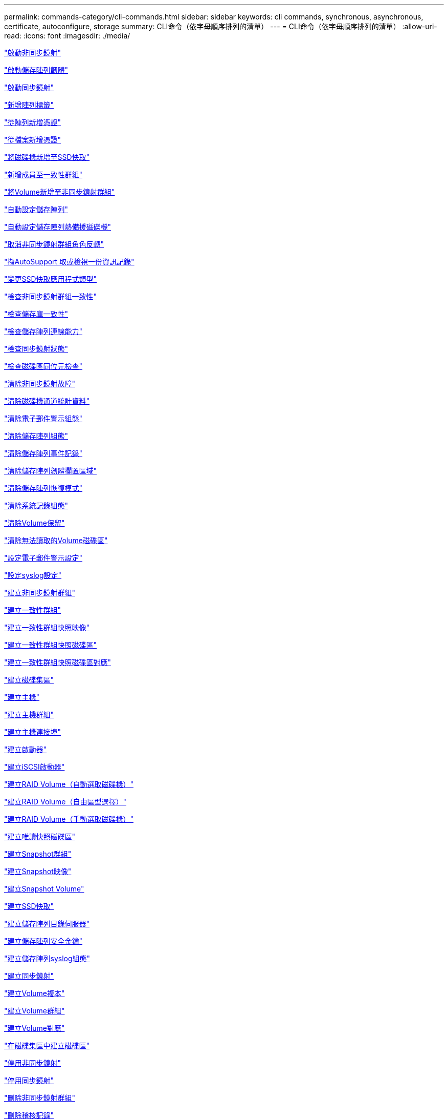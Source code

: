 ---
permalink: commands-category/cli-commands.html 
sidebar: sidebar 
keywords: cli commands, synchronous, asynchronous, certificate, autoconfigure, storage 
summary: CLI命令（依字母順序排列的清單） 
---
= CLI命令（依字母順序排列的清單）
:allow-uri-read: 
:icons: font
:imagesdir: ./media/


link:../commands-a-z/activate-asynchronous-mirroring.html["啟動非同步鏡射"]

link:../commands-a-z/activate-storagearray-firmware.html["啟動儲存陣列韌體"]

link:../commands-a-z/activate-synchronous-mirroring.html["啟動同步鏡射"]

link:../commands-a-z/add-array-label.html["新增陣列標籤"]

link:../commands-a-z/add-certificate-from-array.html["從陣列新增憑證"]

link:../commands-a-z/add-certificate-from-file.html["從檔案新增憑證"]

link:../commands-a-z/add-drives-to-ssd-cache.html["將磁碟機新增至SSD快取"]

link:../commands-a-z/set-consistencygroup-addcgmembervolume.html["新增成員至一致性群組"]

link:../commands-a-z/add-volume-asyncmirrorgroup.html["將Volume新增至非同步鏡射群組"]

link:../commands-a-z/autoconfigure-storagearray.html["自動設定儲存陣列"]

link:../commands-a-z/autoconfigure-storagearray-hotspares.html["自動設定儲存陣列熱備援磁碟機"]

link:../commands-a-z/stop-asyncmirrorgroup-rolechange.html["取消非同步鏡射群組角色反轉"]

link:../commands-a-z/smcli-autosupportlog.html["擷AutoSupport 取或檢視一份資訊記錄"]

link:../commands-a-z/change-ssd-cache-application-type.html["變更SSD快取應用程式類型"]

link:../commands-a-z/check-asyncmirrorgroup-repositoryconsistency.html["檢查非同步鏡射群組一致性"]

link:../commands-a-z/check-repositoryconsistency.html["檢查儲存庫一致性"]

link:../commands-a-z/check-storagearray-connectivity.html["檢查儲存陣列連線能力"]

link:../commands-a-z/check-syncmirror.html["檢查同步鏡射狀態"]

link:../commands-a-z/check-volume-parity.html["檢查磁碟區同位元檢查"]

link:../commands-a-z/clear-asyncmirrorfault.html["清除非同步鏡射故障"]

link:../commands-a-z/clear-alldrivechannels-stats.html["清除磁碟機通道統計資料"]

link:../commands-a-z/clear-emailalert-configuration.html["清除電子郵件警示組態"]

link:../commands-a-z/clear-storagearray-configuration.html["清除儲存陣列組態"]

link:../commands-a-z/clear-storagearray-eventlog.html["清除儲存陣列事件記錄"]

link:../commands-a-z/clear-storagearray-firmwarependingarea.html["清除儲存陣列韌體擱置區域"]

link:../commands-a-z/clear-storagearray-recoverymode.html["清除儲存陣列恢復模式"]

link:../commands-a-z/clear-syslog-configuration.html["清除系統記錄組態"]

link:../commands-a-z/clear-volume-reservations.html["清除Volume保留"]

link:../commands-a-z/clear-volume-unreadablesectors.html["清除無法讀取的Volume磁碟區"]

link:../commands-a-z/set-emailalert.html["設定電子郵件警示設定"]

link:../commands-a-z/set-syslog.html["設定syslog設定"]

link:../commands-a-z/create-asyncmirrorgroup.html["建立非同步鏡射群組"]

link:../commands-a-z/create-consistencygroup.html["建立一致性群組"]

link:../commands-a-z/create-cgsnapimage-consistencygroup.html["建立一致性群組快照映像"]

link:../commands-a-z/create-cgsnapvolume.html["建立一致性群組快照磁碟區"]

link:../commands-a-z/create-mapping-cgsnapvolume.html["建立一致性群組快照磁碟區對應"]

link:../commands-a-z/create-diskpool.html["建立磁碟集區"]

link:../commands-a-z/create-host.html["建立主機"]

link:../commands-a-z/create-hostgroup.html["建立主機群組"]

link:../commands-a-z/create-hostport.html["建立主機連接埠"]

link:../commands-a-z/create-initiator.html["建立啟動器"]

link:../commands-a-z/create-iscsiinitiator.html["建立iSCSI啟動器"]

link:../commands-a-z/create-raid-volume-automatic-drive-select.html["建立RAID Volume（自動選取磁碟機）"]

link:../commands-a-z/create-raid-volume-free-extent-based-select.html["建立RAID Volume（自由區型選擇）"]

link:../commands-a-z/create-raid-volume-manual-drive-select.html["建立RAID Volume（手動選取磁碟機）"]

link:../commands-a-z/create-read-only-snapshot-volume.html["建立唯讀快照磁碟區"]

link:../commands-a-z/create-snapgroup.html["建立Snapshot群組"]

link:../commands-a-z/create-snapimage.html["建立Snapshot映像"]

link:../commands-a-z/create-snapshot-volume.html["建立Snapshot Volume"]

link:../commands-a-z/create-ssdcache.html["建立SSD快取"]

link:../commands-a-z/create-storagearray-directoryserver.html["建立儲存陣列目錄伺服器"]

link:../commands-a-z/create-storagearray-securitykey.html["建立儲存陣列安全金鑰"]

link:../commands-a-z/create-storagearray-syslog.html["建立儲存陣列syslog組態"]

link:../commands-a-z/create-syncmirror.html["建立同步鏡射"]

link:../commands-a-z/create-volumecopy.html["建立Volume複本"]

link:../commands-a-z/create-volumegroup.html["建立Volume群組"]

link:../commands-a-z/create-mapping-volume.html["建立Volume對應"]

link:../commands-a-z/create-volume-diskpool.html["在磁碟集區中建立磁碟區"]

link:../commands-a-z/deactivate-storagearray.html["停用非同步鏡射"]

link:../commands-a-z/deactivate-storagearray-feature.html["停用同步鏡射"]

link:../commands-a-z/delete-asyncmirrorgroup.html["刪除非同步鏡射群組"]

link:../commands-a-z/delete-auditlog.html["刪除稽核記錄"]

link:../commands-a-z/delete-certificates.html["刪除憑證"]

link:../commands-a-z/delete-consistencygroup.html["刪除一致性群組"]

link:../commands-a-z/delete-cgsnapimage-consistencygroup.html["刪除一致性群組快照映像"]

link:../commands-a-z/delete-sgsnapvolume.html["刪除一致性群組快照磁碟區"]

link:../commands-a-z/delete-diskpool.html["刪除磁碟集區"]

link:../commands-a-z/delete-emailalert.html["刪除電子郵件警示收件者"]

link:../commands-a-z/delete-host.html["刪除主機"]

link:../commands-a-z/delete-hostgroup.html["刪除主機群組"]

link:../commands-a-z/delete-hostport.html["刪除主機連接埠"]

link:../commands-a-z/delete-initiator.html["刪除啟動器"]

link:../commands-a-z/delete-iscsiinitiator.html["刪除iSCSI啟動器"]

link:../commands-a-z/delete-snapgroup.html["刪除快照群組"]

link:../commands-a-z/delete-snapimage.html["刪除快照映像"]

link:../commands-a-z/delete-snapvolume.html["刪除Snapshot Volume"]

link:../commands-a-z/delete-ssdcache.html["刪除SSD快取"]

link:../commands-a-z/delete-storagearray-directoryservers.html["刪除儲存陣列目錄伺服器"]

link:../commands-a-z/delete-storagearray-loginbanner.html["刪除儲存陣列登入橫幅"]

link:../commands-a-z/delete-storagearray-syslog.html["刪除儲存陣列syslog組態"]

link:../commands-a-z/delete-syslog.html["刪除syslog伺服器"]

link:../commands-a-z/delete-volume.html["刪除Volume"]

link:../commands-a-z/delete-volume-from-disk-pool.html["從磁碟集區刪除磁碟區"]

link:../commands-a-z/delete-volumegroup.html["刪除Volume群組"]

link:../commands-a-z/diagnose-controller.html["診斷控制器"]

link:../commands-a-z/diagnose-controller-iscsihostport.html["診斷控制器iSCSI主機纜線"]

link:../commands-a-z/diagnose-syncmirror.html["診斷同步鏡射"]

link:../commands-a-z/disable-storagearray-externalkeymanagement-file.html["停用外部安全金鑰管理"]

link:../commands-a-z/disable-storagearray.html["停用儲存陣列功能"]

link:../commands-a-z/smcli-autosupportconfig-show.html["顯示AutoSupport 套裝組合集合設定"]

link:../commands-a-z/smcli-autosupportschedule-show.html["顯示AutoSupport 資訊收集排程"]

link:../commands-a-z/show-storagearray-syslog.html["顯示儲存陣列系統記錄組態"]

link:../commands-a-z/show-storagearray-usersession.html["顯示儲存陣列使用者工作階段"]

link:../commands-a-z/download-drive-firmware.html["下載磁碟機韌體"]

link:../commands-a-z/download-tray-firmware-file.html["下載環境卡韌體"]

link:../commands-a-z/download-storagearray-drivefirmware-file.html["下載儲存陣列磁碟機韌體"]

link:../commands-a-z/download-storagearray-firmware.html["下載儲存陣列韌體/NVSRAM"]

link:../commands-a-z/download-storagearray-nvsram.html["下載儲存陣列的NVSRAM"]

link:../commands-a-z/download-tray-configurationsettings.html["下載紙匣組態設定"]

link:../commands-a-z/enable-controller-datatransfer.html["啟用控制器資料傳輸"]

link:../commands-a-z/enable-diskpool-security.html["啟用磁碟集區安全性"]

link:../commands-a-z/enable-storagearray-externalkeymanagement-file.html["啟用外部安全金鑰管理"]

link:../commands-a-z/enable-or-disable-autosupport-individual-arrays.html["啟用或停用AutoSupport 功能不全（所有個別陣列）"]

link:../commands-a-z/smcli-enable-autosupportfeature.html["在AutoSupport EMW管理網域層級啟用或停用支援功能..."]

link:../commands-a-z/set-storagearray-autosupportmaintenancewindow.html["啟用或停用AutoSupport 「還原維護」視窗（適用於個別E2800或E5700陣列）"]

link:../commands-a-z/set-storagearray-hostconnectivityreporting.html["啟用或停用主機連線報告"]

link:../commands-a-z/set-storagearray-odxenabled.html["啟用或停用ODX"]

link:../commands-a-z/set-storagearray-autosupportondemand.html["啟用或停用AutoSupport 「根據需求提供支援」功能（適用於個別E2800或E5700陣列）"]

link:../commands-a-z/smcli-enable-disable-autosupportondemand.html["在AutoSupport EMW啟用或停用「僅需支援的功能...」"]

link:../commands-a-z/smcli-enable-disable-autosupportremotediag.html["啟用或停用AutoSupport 位於...的「更新」功能。"]

link:../commands-a-z/set-storagearray-autosupportremotediag.html["啟用或停用AutoSupport 「停止執行」遠端診斷功能（適用於個別E2800或E5700陣列）"]

link:../commands-a-z/set-storagearray-vaaienabled.html["啟用或停用VAAI"]

link:../commands-a-z/enable-storagearray-feature-file.html["啟用儲存陣列功能"]

link:../commands-a-z/enable-volumegroup-security.html["啟用Volume群組安全性"]

link:../commands-a-z/establish-asyncmirror-volume.html["建立非同步鏡射配對"]

link:../commands-a-z/export-storagearray-securitykey.html["匯出儲存陣列安全金鑰"]

link:../commands-a-z/save-storagearray-keymanagementclientcsr.html["產生金鑰管理憑證簽署要求（CSR）"]

link:../commands-a-z/save-controller-arraymanagementcsr.html["產生Web伺服器憑證簽署要求（CSR）"]

link:../commands-a-z/import-storagearray-securitykey-file.html["匯入儲存陣列安全金鑰"]

link:../commands-a-z/start-increasevolumecapacity-volume.html["增加磁碟集區或磁碟區群組中的磁碟區容量..."]

link:../commands-a-z/start-volume-initialize.html["初始化精簡磁碟區"]

link:../commands-a-z/download-controller-cacertificate.html["安裝根/中介CA憑證"]

link:../commands-a-z/download-controller-arraymanagementservercertificate.html["安裝伺服器簽署的憑證"]

link:../commands-a-z/download-storagearray-keymanagementcertificate.html["安裝儲存陣列外部金鑰管理憑證"]

link:../commands-a-z/download-controller-trustedcertificate.html["安裝信任的CA憑證"]

link:../commands-a-z/load-storagearray-dbmdatabase.html["載入儲存陣列DBM資料庫"]

link:../commands-a-z/recopy-volumecopy-target.html["重新複製Volume複本"]

link:../commands-a-z/recover-disabled-driveports.html["恢復停用的磁碟機連接埠"]

link:../commands-a-z/recover-volume.html["恢復RAID Volume"]

link:../commands-a-z/recover-sasport-miswire.html["恢復SAS連接埠連線錯誤"]

link:../commands-a-z/recreate-storagearray-securitykey.adocV879933["重新建立外部安全金鑰"]

link:../commands-a-z/recreate-storagearray-mirrorrepository.html["重新建立同步鏡射儲存庫磁碟區"]

link:../commands-a-z/reduce-disk-pool-capacity.html["減少磁碟集區容量"]

link:../commands-a-z/create-snmpcommunity.html["登錄SNMP社群"]

link:../commands-a-z/create-snmptrapdestination.html["登錄SNMP設陷目的地"]

link:../commands-a-z/remove-array-label.html["移除陣列標籤"]

link:../commands-a-z/remove-drives-from-ssd-cache.html["從SSD快取中移除磁碟機"]

link:../commands-a-z/remove-asyncmirrorgroup.html["從非同步鏡射群組移除不完整的非同步鏡射配對"]

link:../commands-a-z/delete-storagearray-trustedcertificate.html["移除已安裝的信任CA憑證"]

link:../commands-a-z/delete-storagearray-keymanagementcertificate.html["移除已安裝的外部金鑰管理憑證"]

link:../commands-a-z/delete-controller-cacertificate.html["移除已安裝的根/中介CA憑證"]

link:../commands-a-z/remove-member-volume-from-consistency-group.html["從一致性群組中移除成員磁碟區"]

link:../commands-a-z/remove-storagearray-directoryserver.html["移除儲存陣列目錄伺服器角色對應"]

link:../commands-a-z/remove-syncmirror.html["移除同步鏡射"]

link:../commands-a-z/remove-volumecopy-target.html["移除Volume複本"]

link:../commands-a-z/remove-volume-asyncmirrorgroup.html["從非同步鏡射群組移除Volume"]

link:../commands-a-z/remove-lunmapping.html["移除Volume LUN對應"]

link:../commands-a-z/set-snapvolume.html["重新命名Snapshot Volume"]

link:../commands-a-z/rename-ssd-cache.html["重新命名SSD快取"]

link:../commands-a-z/repair-data-parity.html["修復資料同位元檢查"]

link:../commands-a-z/repair-volume-parity.html["修復磁碟區同位元檢查"]

link:../commands-a-z/replace-drive-replacementdrive.html["更換磁碟機"]

link:../commands-a-z/reset-storagearray-arvmstats-asyncmirrorgroup.html["重設非同步鏡射群組統計資料"]

link:../commands-a-z/smcli-autosupportschedule-reset.html["重設AutoSupport 資訊收集排程"]

link:../commands-a-z/reset-storagearray-autosupport-schedule.html["重設AutoSupport 資訊收集排程（適用於個別E2800或E5700陣列）"]

link:../commands-a-z/reset-controller.html["重設控制器"]

link:../commands-a-z/reset-drive.html["重設磁碟機"]

link:../commands-a-z/reset-controller-arraymanagementsignedcertificate.html["重設已安裝的簽署憑證"]

link:../commands-a-z/reset-iscsiipaddress.html["重設iSCSI IP位址"]

link:../commands-a-z/reset-storagearray-diagnosticdata.html["重設儲存陣列診斷資料"]

link:../commands-a-z/reset-storagearray-hostportstatisticsbaseline.html["重設儲存陣列主機連接埠統計資料基準"]

link:../commands-a-z/reset-storagearray-ibstatsbaseline.html["重設儲存陣列InfiniBand統計資料基準"]

link:../commands-a-z/reset-storagearray-iscsistatsbaseline.html["重設儲存陣列iSCSI基準"]

link:../commands-a-z/reset-storagearray-iserstatsbaseline.html["重設儲存陣列iSER基準"]

link:../commands-a-z/reset-storagearray-rlsbaseline.html["重設儲存陣列RLS基準"]

link:../commands-a-z/reset-storagearray-sasphybaseline.html["重設儲存陣列SAS實體層基準"]

link:../commands-a-z/reset-storagearray-socbaseline.html["重設儲存陣列SOC基準"]

link:../commands-a-z/reset-storagearray-volumedistribution.html["重設儲存陣列磁碟區發佈"]

link:../commands-a-z/resume-asyncmirrorgroup.html["恢復非同步鏡射群組"]

link:../commands-a-z/resume-cgsnapvolume.html["恢復一致性群組快照磁碟區"]

link:../commands-a-z/resume-snapimage-rollback.html["恢復Snapshot映像復原"]

link:../commands-a-z/resume-snapvolume.html["恢復Snapshot Volume"]

link:../commands-a-z/resume-ssdcache.html["恢復SSD快取"]

link:../commands-a-z/resume-syncmirror.html["恢復同步鏡射"]

link:../commands-a-z/save-storagearray-autosupport-log.html["擷取AutoSupport 一份資料檔（適用於個別E2800或E5700陣列）"]

link:../commands-a-z/save-controller-cacertificate.html["擷取已安裝的CA憑證"]

link:../commands-a-z/save-storagearray-keymanagementcertificate.html["擷取已安裝的外部金鑰管理憑證"]

link:../commands-a-z/save-storagearray-keymanagementcertificate.html["擷取已安裝的金鑰管理CSR要求"]

link:../commands-a-z/save-controller-arraymanagementsignedcertificate.html["擷取已安裝的伺服器憑證"]

link:../commands-a-z/save-storagearray-trustedcertificate.html["擷取已安裝的信任CA憑證"]

link:../commands-a-z/revive-drive.html["恢復磁碟機"]

link:../commands-a-z/revive-snapgroup.html["恢復快照群組"]

link:../commands-a-z/revive-snapvolume.html["恢復Snapshot Volume"]

link:../commands-a-z/revive-volumegroup.html["恢復Volume群組"]

link:../commands-a-z/save-storagearray-arvmstats-asyncmirrorgroup.html["儲存非同步鏡射群組統計資料"]

link:../commands-a-z/save-auditlog.html["儲存稽核記錄"]

link:../commands-a-z/save-storagearray-autoloadbalancestatistics-file.html["儲存自動負載平衡統計資料"]

link:../commands-a-z/save-controller-nvsram-file.html["儲存控制器的NVSRAM"]

link:../commands-a-z/save-drivechannel-faultdiagnostics-file.html["儲存磁碟機通道故障隔離診斷狀態"]

link:../commands-a-z/save-alldrives-logfile.html["儲存磁碟機記錄"]

link:../commands-a-z/save-ioclog.html["儲存輸入輸出控制器（IOC）傾印"]

link:../commands-a-z/save-storagearray-configuration.html["儲存儲存陣列組態"]

link:../commands-a-z/save-storagearray-controllerhealthimage.html["儲存儲存陣列控制器健全狀況映像"]

link:../commands-a-z/save-storagearray-dbmdatabase.html["儲存儲存陣列DBM資料庫"]

link:../commands-a-z/save-storagearray-dbmvalidatorinfo.html["儲存儲存陣列DBM驗證程式資訊檔案"]

link:../commands-a-z/save-storage-array-diagnostic-data.html["儲存儲存陣列診斷資料"]

link:../commands-a-z/save-storagearray-warningevents.html["儲存儲存陣列事件"]

link:../commands-a-z/save-storagearray-firmwareinventory.html["儲存儲存陣列韌體庫存"]

link:../commands-a-z/save-storagearray-hostportstatistics.html["儲存儲存陣列主機連接埠統計資料"]

link:../commands-a-z/save-storagearray-ibstats.html["儲存儲存陣列InfiniBand統計資料"]

link:../commands-a-z/save-storagearray-iscsistatistics.html["儲存儲存陣列iSCSI統計資料"]

link:../commands-a-z/save-storagearray-iserstatistics.html["儲存儲存陣列iSER統計資料"]

link:../commands-a-z/save-storagearray-loginbanner.html["儲存儲存陣列登入橫幅"]

link:../commands-a-z/save-storagearray-performancestats.html["儲存儲存陣列效能統計資料"]

link:../commands-a-z/save-storagearray-rlscounts.html["儲存儲存陣列RLS計數"]

link:../commands-a-z/save-storagearray-sasphycounts.html["儲存陣列SAS實體層數"]

link:../commands-a-z/save-storagearray-soccounts.html["儲存儲存陣列SOC數量"]

link:../commands-a-z/save-storagearray-statecapture.html["儲存陣列狀態擷取"]

link:../commands-a-z/save-storagearray-supportdata.html["儲存儲存陣列支援資料"]

link:../commands-a-z/save-alltrays-logfile.html["儲存紙匣記錄"]

link:../commands-a-z/smcli-supportbundle-schedule.html["排程自動支援服務組合集合組態"]

link:../commands-a-z/set-asyncmirrorgroup.html["設定非同步鏡射群組"]

link:../commands-a-z/set-auditlog.html["設定稽核日誌設定"]

link:../commands-a-z/set-storagearray-autosupport-schedule.html["設定AutoSupport 資訊收集排程（適用於個別E2800或E5700陣列）"]

link:../commands-a-z/set-storagearray-revocationchecksettings.html["設定憑證撤銷檢查設定"]

link:../commands-a-z/set-consistency-group-attributes.html["設定一致性群組屬性"]

link:../commands-a-z/set-cgsnapvolume.html["設定一致性群組快照磁碟區"]

link:../commands-a-z/set-controller.html["設定控制器"]

link:../commands-a-z/set-controller-dnsservers.html["設定控制器DNS設定"]

link:../commands-a-z/set-controller-hostport.html["設定控制器主機連接埠內容"]

link:../commands-a-z/set-controller-ntpservers.html["設定控制器NTP設定"]

link:../commands-a-z/set-controller-service-action-allowed-indicator.html["設定允許控制器服務動作指示符號"]

link:../commands-a-z/set-disk-pool.html["設定磁碟集區"]

link:../commands-a-z/set-disk-pool-modify-disk-pool.html["設定磁碟集區（修改磁碟集區）"]

link:../commands-a-z/set-tray-drawer.html["設定允許藥櫃服務動作指示"]

link:../commands-a-z/set-drivechannel.html["設定磁碟機通道狀態"]

link:../commands-a-z/set-drive-hotspare.html["設定磁碟機熱備援"]

link:../commands-a-z/set-drive-serviceallowedindicator.html["設定允許的磁碟機服務動作指示燈"]

link:../commands-a-z/set-drive-operationalstate.html["設定磁碟機狀態"]

link:../commands-a-z/set-event-alert.html["設定事件警示篩選"]

link:../commands-a-z/set-storagearray-externalkeymanagement.html["設定外部金鑰管理設定"]

link:../commands-a-z/set-drive-securityid.html["設定FIPS磁碟機安全性識別碼"]

link:../commands-a-z/set-drive-nativestate.html["將外部磁碟機設定為原生磁碟機"]

link:../commands-a-z/set-host.html["設定主機"]

link:../commands-a-z/set-hostchannel.html["設定主機通道"]

link:../commands-a-z/set-hostgroup.html["設定主機群組"]

link:../commands-a-z/set-hostport.html["設定主機連接埠"]

link:../commands-a-z/set-initiator.html["設定啟動器"]

link:../commands-a-z/set-storagearray-securitykey.html["設定內部儲存陣列安全金鑰"]

link:../commands-a-z/set-controller-iscsihostport.html["設定iSCSI主機連接埠網路內容"]

link:../commands-a-z/set-iscsiinitiator.html["設定iSCSI啟動器"]

link:../commands-a-z/set-iscsitarget.html["設定iSCSI目標內容"]

link:../commands-a-z/set-isertarget.html["設定iSER目標"]

link:../commands-a-z/set-snapvolume-converttoreadwrite.html["將唯讀快照磁碟區設定為讀取/寫入磁碟區"]

link:../commands-a-z/set-session-erroraction.html["設定工作階段"]

link:../commands-a-z/set-snapgroup.html["設定快照群組屬性"]

link:../commands-a-z/set-snapgroup-mediascanenabled.html["設定Snapshot群組媒體掃描"]

link:../commands-a-z/set-snapgroup-increase-decreaserepositorycapacity.html["設定Snapshot群組儲存庫Volume容量"]

link:../commands-a-z/set-snapgroup-enableschedule.html["設定快照群組排程"]

link:../commands-a-z/set-snapvolume-mediascanenabled.html["設定Snapshot Volume媒體掃描"]

link:../commands-a-z/set-snapvolume-increase-decreaserepositorycapacity.html["設定Snapshot Volume儲存庫Volume容量"]

link:../commands-a-z/set-volume-ssdcacheenabled.html["設定磁碟區的SSD快取"]

link:../commands-a-z/set-storagearray.html["設定儲存陣列"]

link:../commands-a-z/set-storagearray-learncycledate-controller.html["設定儲存陣列控制器電池記憶週期"]

link:../commands-a-z/set-storagearray-controllerhealthimageallowoverwrite.html["設定儲存陣列控制器健全狀況映像以允許覆寫"]

link:../commands-a-z/set-storagearray-directoryserver.html["設定儲存陣列目錄伺服器"]

link:../commands-a-z/set-storagearray-directoryserver-roles.html["設定儲存陣列目錄伺服器角色對應"]

link:../commands-a-z/set-storagearray-icmppingresponse.html["設定儲存陣列ICMP回應"]

link:../commands-a-z/set-storagearray-isnsregistration.html["設定儲存陣列iSNS登錄"]

link:../commands-a-z/set-storagearray-isnsipv4configurationmethod.html["設定儲存陣列iSNS伺服器的IPv4位址"]

link:../commands-a-z/set-storagearray-isnsipv6address.html["設定儲存陣列iSNS伺服器IPv6位址"]

link:../commands-a-z/set-storagearray-isnslisteningport.html["設定儲存陣列iSNS伺服器接聽連接埠"]

link:../commands-a-z/set-storagearray-isnsserverrefresh.html["設定儲存陣列iSNS伺服器重新整理"]

link:../commands-a-z/set-storagearray-localusername.html["設定儲存陣列本機使用者密碼或符號密碼"]

link:../commands-a-z/set-storagearray-loginbanner.html["設定儲存陣列登入橫幅"]

link:../commands-a-z/set-storagearray-managementinterface.html["設定儲存陣列管理介面"]

link:../commands-a-z/set-storagearray-passwordlength.html["設定儲存陣列密碼長度"]

link:../commands-a-z/set-storagearray-pqvalidateonreconstruct.html["在重建時設定儲存陣列PQ驗證"]

link:../commands-a-z/set-storagearray-redundancymode.html["設定儲存陣列備援模式"]

link:../commands-a-z/set-storagearray-resourceprovisionedvolumes.html["設定儲存陣列資源已配置的Volume"]

link:../commands-a-z/set-storagearray-time.html["設定儲存陣列時間"]

link:../commands-a-z/set-storagearray-autoloadbalancingenable.html["設定儲存陣列以啟用或停用自動負載平衡..."]

link:../commands-a-z/set-storagearray-cachemirrordataassurancecheckenable.html["設定儲存陣列以啟用或停用快取鏡射資料"]

link:../commands-a-z/set-storagearray-traypositions.html["設定儲存陣列匣位置"]

link:../commands-a-z/set-storagearray-unnameddiscoverysession.html["設定未命名的儲存陣列探索工作階段"]

link:../commands-a-z/set-storagearray-usersession.html["設定儲存陣列使用者工作階段"]

link:../commands-a-z/set-syncmirror.html["設定同步鏡射"]

link:../commands-a-z/set-target.html["設定目標內容"]

link:../commands-a-z/set-thin-volume-attributes.html["設定精簡磁碟區屬性"]

link:../commands-a-z/set-tray-attribute.html["設定紙匣屬性"]

link:../commands-a-z/set-tray-identification.html["設定紙匣識別"]

link:../commands-a-z/set-tray-serviceallowedindicator.html["設定允許的紙匣服務動作指示"]

link:../commands-a-z/set-volumes.html["設定磁碟集區中某個磁碟區的Volume屬性..."]

link:../commands-a-z/set-volume-group-attributes-for-volume-in-a-volume-group.html["設定Volume群組中某個Volume的Volume屬性..."]

link:../commands-a-z/set-volumecopy-target.html["設定Volume複本"]

link:../commands-a-z/set-volumegroup.html["設定Volume群組"]

link:../commands-a-z/set-volumegroup-forcedstate.html["設定Volume群組強制狀態"]

link:../commands-a-z/set-volume-logicalunitnumber.html["設定Volume對應"]

link:../commands-a-z/show-array-label.html["顯示陣列標籤"]

link:../commands-a-z/show-asyncmirrorgroup-synchronizationprogress.html["顯示非同步鏡射群組同步處理進度"]

link:../commands-a-z/show-asyncmirrorgroup-summary.html["顯示非同步鏡射群組"]

link:../commands-a-z/show-auditlog-configuration.html["顯示稽核記錄組態"]

link:../commands-a-z/show-auditlog-summary.html["顯示稽核記錄摘要"]

link:../commands-a-z/show-storagearray-autosupport.html["顯示AutoSupport 僅供E2800或E5700儲存陣列使用的組態"]

link:../commands-a-z/show-blockedeventalertlist.html["顯示封鎖的事件"]

link:../commands-a-z/show-storagearray-revocationchecksettings.html["顯示憑證撤銷檢查設定"]

link:../commands-a-z/show-certificates.html["顯示憑證"]

link:../commands-a-z/show-consistencygroup.html["顯示一致性群組"]

link:../commands-a-z/show-cgsnapimage.html["顯示一致性群組快照映像"]

link:../commands-a-z/show-controller.html["顯示控制器"]

link:../commands-a-z/show-controller-diagnostic-status.html["顯示控制器診斷狀態"]

link:../commands-a-z/show-controller-nvsram.html["顯示控制器的NVSRAM"]

link:../commands-a-z/show-iscsisessions.html["顯示目前的iSCSI工作階段"]

link:../commands-a-z/show-diskpool.html["顯示磁碟集區"]

link:../commands-a-z/show-alldrives.html["顯示磁碟機"]

link:../commands-a-z/show-drivechannel-stats.html["顯示磁碟機通道統計資料"]

link:../commands-a-z/show-alldrives-downloadprogress.html["顯示磁碟機下載進度"]

link:../commands-a-z/show-alldrives-performancestats.html["顯示磁碟機效能統計資料"]

link:../commands-a-z/show-emailalert-summary.html["顯示電子郵件警示組態"]

link:../commands-a-z/show-allhostports.html["顯示主機連接埠"]

link:../commands-a-z/show-controller-cacertificate.html["顯示安裝的根/中介CA憑證摘要"]

link:../commands-a-z/show-storagearray-trustedcertificate-summary.html["顯示已安裝的信任CA憑證摘要"]

link:../commands-a-z/show-replaceabledrives.html["顯示可更換的磁碟機"]

link:../commands-a-z/show-controller-arraymanagementsignedcertificate-summary.html["顯示簽署的憑證"]

link:../commands-a-z/show-snapgroup.html["顯示Snapshot群組"]

link:../commands-a-z/show-snapimage.html["顯示快照映像"]

link:../commands-a-z/show-snapvolume.html["顯示快照磁碟區"]

link:../commands-a-z/show-allsnmpcommunities.html["顯示SNMP社群"]

link:../commands-a-z/show-snmpsystemvariables.html["顯示SNMP mib II系統群組變數"]

link:../commands-a-z/show-ssd-cache.html["顯示SSD快取"]

link:../commands-a-z/show-ssd-cache-statistics.html["顯示SSD快取統計資料"]

link:../commands-a-z/show-storagearray.html["顯示儲存陣列"]

link:../commands-a-z/show-storagearray-autoconfiguration.html["顯示儲存陣列自動組態"]

link:../commands-a-z/show-storagearray-cachemirrordataassurancecheckenable.html["啟用顯示儲存陣列快取鏡射資料保證檢查"]

link:../commands-a-z/show-storagearray-controllerhealthimage.html["顯示儲存陣列控制器健全狀況映像"]

link:../commands-a-z/show-storagearray-dbmdatabase.html["顯示儲存陣列DBM資料庫"]

link:../commands-a-z/show-storagearray-directoryservices-summary.html["顯示儲存陣列目錄服務摘要"]

link:../commands-a-z/show-storagearray-hostconnectivityreporting.html["顯示儲存陣列主機連線報告"]

link:../commands-a-z/show-storagearray-hosttopology.html["顯示儲存陣列主機拓撲"]

link:../commands-a-z/show-storagearray-lunmappings.html["顯示儲存陣列LUN對應"]

link:../commands-a-z/show-storagearray-iscsinegotiationdefaults.html["顯示儲存陣列交涉預設值"]

link:../commands-a-z/show-storagearray-odxsetting.html["顯示儲存陣列ODX設定"]

link:../commands-a-z/show-storagearray-powerinfo.html["顯示儲存陣列電源資訊"]

link:../commands-a-z/show-storagearray-unconfigurediscsiinitiators.html["顯示未設定的儲存陣列iSCSI啟動器"]

link:../commands-a-z/show-storagearray-unreadablesectors.html["顯示儲存陣列無法讀取的磁區"]

link:../commands-a-z/show-textstring.html["顯示字串"]

link:../commands-a-z/show-syncmirror-candidates.html["顯示同步鏡射磁碟區候選項目"]

link:../commands-a-z/show-syncmirror-synchronizationprogress.html["顯示同步鏡射Volume同步進度"]

link:../commands-a-z/show-syslog-summary.html["顯示syslog組態"]

link:../commands-a-z/show-volume.html["顯示精簡Volume"]

link:../commands-a-z/show-storagearray-unconfiguredinitiators.html["顯示未設定的啟動器"]

link:../commands-a-z/show-volume-summary.html["顯示Volume"]

link:../commands-a-z/show-volume-actionprogress.html["顯示Volume動作進度"]

link:../commands-a-z/show-volumecopy.html["顯示Volume複本"]

link:../commands-a-z/show-volumecopy-sourcecandidates.html["顯示Volume複製來源候選項目"]

link:../commands-a-z/show-volumecopy-source-targetcandidates.html["顯示Volume複製目標候選對象"]

link:../commands-a-z/show-volumegroup.html["顯示Volume群組"]

link:../commands-a-z/show-volumegroup-exportdependencies.html["顯示Volume群組匯出相依性"]

link:../commands-a-z/show-volumegroup-importdependencies.html["顯示Volume群組匯入相依性"]

link:../commands-a-z/show-volume-performancestats.html["顯示Volume效能統計資料"]

link:../commands-a-z/show-volume-reservations.html["顯示Volume保留"]

link:../commands-a-z/set-autosupport-https-delivery-method-e2800-e5700.html["指定AutoSupport 功能完善的HTTP（S）交付方法（適用於個別E2800或E5700陣列）"]

link:../commands-a-z/smcli-autosupportconfig.html["指定AutoSupport 供應功能"]

link:../commands-a-z/set-email-smtp-delivery-method-e2800-e5700.html["指定電子郵件（SMTP）交付方法（適用於個別E2800或E5700陣列）"]

link:../commands-a-z/start-asyncmirrorgroup-synchronize.html["啟動非同步鏡射同步"]

link:../commands-a-z/start-cgsnapimage-rollback.html["啟動一致性群組快照復原"]

link:../commands-a-z/start-controller.html["啟動控制器追蹤"]

link:../commands-a-z/start-diskpool-fullprovisioning.html["啟動磁碟集區完整資源配置"]

link:../commands-a-z/start-diskpool-locate.html["啟動磁碟集區定位"]

link:../commands-a-z/start-drivechannel-faultdiagnostics.html["啟動磁碟機通道故障隔離診斷"]

link:../commands-a-z/start-drivechannel-locate.html["啟動磁碟機通道定位"]

link:../commands-a-z/start-drive-initialize.html["啟動磁碟機初始化"]

link:../commands-a-z/start-drive-locate.html["啟動磁碟機定位"]

link:../commands-a-z/start-drive-reconstruct.html["開始磁碟機重建"]

link:../commands-a-z/start-secureerase-drive.html["啟動FDE安全磁碟機清除"]

link:../commands-a-z/start-ioclog.html["啟動輸入輸出控制器（IOC）傾印"]

link:../commands-a-z/start-controller-iscsihostport-dhcprefresh.html["啟動iSCSI DHCP重新整理"]

link:../commands-a-z/start-storagearray-ocspresponderurl-test.html["啟動OCSP伺服器URL測試"]

link:../commands-a-z/start-snapimage-rollback.html["開始Snapshot映像復原"]

link:../commands-a-z/start-ssdcache-locate.html["啟動SSD快取定位"]

link:../commands-a-z/start-ssdcache-performancemodeling.html["開始建立SSD快取效能建模"]

link:../commands-a-z/start-storagearray-autosupport-manualdispatch.html["啟動Storage Array AutoSupport 《人工派遣》"]

link:../commands-a-z/start-storagearray-configdbdiagnostic.html["啟動儲存陣列組態資料庫診斷"]

link:../commands-a-z/start-storagearray-controllerhealthimage-controller.html["啟動儲存陣列控制器健全狀況映像"]

link:../commands-a-z/start-storagearray-isnsserverrefresh.html["啟動儲存陣列iSNS伺服器重新整理"]

link:../commands-a-z/start-storagearray-locate.html["啟動儲存陣列定位"]

link:../commands-a-z/start-storagearray-syslog-test.html["開始儲存陣列系統記錄測試"]

link:../commands-a-z/start-syncmirror-primary-synchronize.html["啟動同步鏡射同步"]

link:../commands-a-z/start-tray-locate.html["開始尋找紙匣"]

link:../commands-a-z/start-volumegroup-defragment.html["啟動Volume群組重組"]

link:../commands-a-z/start-volumegroup-export.html["開始Volume群組匯出"]

link:../commands-a-z/start-volumegroup-fullprovisioning.html["啟動Volume Group完整資源配置"]

link:../commands-a-z/start-volumegroup-import.html["開始匯入Volume群組"]

link:../commands-a-z/start-volumegroup-locate.html["啟動Volume群組定位"]

link:../commands-a-z/start-volume-initialization.html["啟動Volume初始化"]

link:../commands-a-z/stop-cgsnapimage-rollback.html["停止一致性群組快照復原"]

link:../commands-a-z/stop-cgsnapvolume.html["停止一致性群組快照磁碟區"]

link:../commands-a-z/stop-diskpool-locate.html["停止磁碟集區定位"]

link:../commands-a-z/stop-drivechannel-faultdiagnostics.html["停止磁碟機通道故障隔離診斷"]

link:../commands-a-z/stop-drivechannel-locate.html["停止磁碟機通道定位"]

link:../commands-a-z/stop-drive-locate.html["停止磁碟機定位"]

link:../commands-a-z/stop-drive-replace.html["停止更換磁碟機"]

link:../commands-a-z/stop-consistencygroup-pendingsnapimagecreation.html["停止一致性群組上的擱置快照映像"]

link:../commands-a-z/stop-pendingsnapimagecreation.html["停止快照群組待處理的快照映像"]

link:../commands-a-z/stop-snapimage-rollback.html["停止Snapshot映像復原"]

link:../commands-a-z/stop-snapvolume.html["停止Snapshot Volume"]

link:../commands-a-z/stop-ssdcache-locate.html["停止SSD快取定位"]

link:../commands-a-z/stop-ssdcache-performancemodeling.html["停止SSD快取效能建模"]

link:../commands-a-z/stop-storagearray-configdbdiagnostic.html["停止儲存陣列組態資料庫診斷"]

link:../commands-a-z/stop-storagearray-drivefirmwaredownload.html["停止儲存陣列磁碟機韌體下載"]

link:../commands-a-z/stop-storagearray-iscsisession.html["停止儲存陣列iSCSI工作階段"]

link:../commands-a-z/stop-storagearray-locate.html["停止儲存陣列定位"]

link:../commands-a-z/stop-tray-locate.html["停止紙匣定位"]

link:../commands-a-z/stop-volumecopy-target-source.html["停止Volume複製"]

link:../commands-a-z/stop-volumegroup-locate.html["停止Volume群組定位"]

link:../commands-a-z/suspend-asyncmirrorgroup.html["暫停非同步鏡像群組"]

link:../commands-a-z/suspend-ssdcache.html["暫停SSD快取"]

link:../commands-a-z/suspend-syncmirror-primaries.html["暫停同步鏡射"]

link:../commands-a-z/smcli-alerttest.html["測試警示"]

link:../commands-a-z/diagnose-asyncmirrorgroup.html["測試非同步鏡射群組連線能力"]

link:../commands-a-z/start-storagearray-autosupport-deliverytest.html["測試AutoSupport 供應設定（適用於個別E2800或E5700陣列）"]

link:../commands-a-z/start-emailalert-test.html["測試電子郵件警示組態"]

link:../commands-a-z/start-storagearray-externalkeymanagement-test.html["測試外部金鑰管理通訊"]

link:../commands-a-z/start-snmptrapdestination.html["測試SNMP設陷目的地"]

link:../commands-a-z/start-storagearray-directoryservices-test.html["測試儲存陣列目錄伺服器"]

link:../commands-a-z/start-syslog-test.html["測試syslog組態"]

link:../commands-a-z/smcli-autosupportconfig-test.html["測試AutoSupport 該組態"]

link:../commands-a-z/delete-snmpcommunity.html["取消登錄SNMP社群"]

link:../commands-a-z/delete-snmptrapdestination.html["取消登錄SNMP設陷目的地"]

link:../commands-a-z/set-snmpcommunity.html["更新SNMP社群"]

link:../commands-a-z/set-snmpsystemvariables.html["更新SNMP mib II系統群組變數"]

link:../commands-a-z/set-snmptrapdestination-trapreceiverip.html["更新SNMP設陷目的地"]

link:../commands-a-z/set-storagearray-syslog.html["更新儲存陣列系統記錄組態"]

link:../commands-a-z/validate-storagearray-securitykey.html["驗證儲存陣列安全金鑰"]
